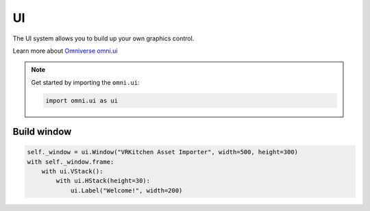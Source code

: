 UI
--------------------------------------------------

The UI system allows you to build up your own graphics control. 

Learn more about `Omniverse omni.ui <https://docs.omniverse.nvidia.com/py/kit/source/extensions/omni.ui/docs/index.html>`_

.. note::
    Get started by importing the ``omni.ui``:

    .. code-block:: python

        import omni.ui as ui

Build window
#########################

.. code-block:: python

    self._window = ui.Window("VRKitchen Asset Importer", width=500, height=300)
    with self._window.frame:
        with ui.VStack():
            with ui.HStack(height=30):
                ui.Label("Welcome!", width=200)